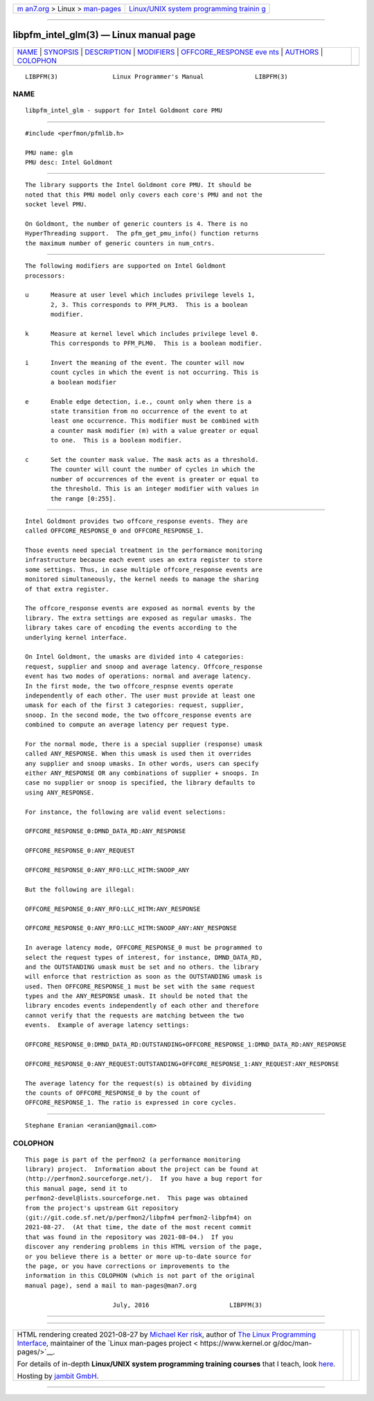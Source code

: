 .. container:: page-top

.. container:: nav-bar

   +----------------------------------+----------------------------------+
   | `m                               | `Linux/UNIX system programming   |
   | an7.org <../../../index.html>`__ | trainin                          |
   | > Linux >                        | g <http://man7.org/training/>`__ |
   | `man-pages <../index.html>`__    |                                  |
   +----------------------------------+----------------------------------+

--------------

libpfm_intel_glm(3) — Linux manual page
=======================================

+-----------------------------------+-----------------------------------+
| `NAME <#NAME>`__ \|               |                                   |
| `SYNOPSIS <#SYNOPSIS>`__ \|       |                                   |
| `DESCRIPTION <#DESCRIPTION>`__ \| |                                   |
| `MODIFIERS <#MODIFIERS>`__ \|     |                                   |
| `OFFCORE_RESPONSE eve             |                                   |
| nts <#OFFCORE_RESPONSE_events>`__ |                                   |
| \| `AUTHORS <#AUTHORS>`__ \|      |                                   |
| `COLOPHON <#COLOPHON>`__          |                                   |
+-----------------------------------+-----------------------------------+
| .. container:: man-search-box     |                                   |
+-----------------------------------+-----------------------------------+

::

   LIBPFM(3)               Linux Programmer's Manual              LIBPFM(3)

NAME
-------------------------------------------------

::

          libpfm_intel_glm - support for Intel Goldmont core PMU


---------------------------------------------------------

::

          #include <perfmon/pfmlib.h>

          PMU name: glm
          PMU desc: Intel Goldmont


---------------------------------------------------------------

::

          The library supports the Intel Goldmont core PMU. It should be
          noted that this PMU model only covers each core's PMU and not the
          socket level PMU.

          On Goldmont, the number of generic counters is 4. There is no
          HyperThreading support.  The pfm_get_pmu_info() function returns
          the maximum number of generic counters in num_cntrs.


-----------------------------------------------------------

::

          The following modifiers are supported on Intel Goldmont
          processors:

          u      Measure at user level which includes privilege levels 1,
                 2, 3. This corresponds to PFM_PLM3.  This is a boolean
                 modifier.

          k      Measure at kernel level which includes privilege level 0.
                 This corresponds to PFM_PLM0.  This is a boolean modifier.

          i      Invert the meaning of the event. The counter will now
                 count cycles in which the event is not occurring. This is
                 a boolean modifier

          e      Enable edge detection, i.e., count only when there is a
                 state transition from no occurrence of the event to at
                 least one occurrence. This modifier must be combined with
                 a counter mask modifier (m) with a value greater or equal
                 to one.  This is a boolean modifier.

          c      Set the counter mask value. The mask acts as a threshold.
                 The counter will count the number of cycles in which the
                 number of occurrences of the event is greater or equal to
                 the threshold. This is an integer modifier with values in
                 the range [0:255].


---------------------------------------------------------------------------------------

::

          Intel Goldmont provides two offcore_response events. They are
          called OFFCORE_RESPONSE_0 and OFFCORE_RESPONSE_1.

          Those events need special treatment in the performance monitoring
          infrastructure because each event uses an extra register to store
          some settings. Thus, in case multiple offcore_response events are
          monitored simultaneously, the kernel needs to manage the sharing
          of that extra register.

          The offcore_response events are exposed as normal events by the
          library. The extra settings are exposed as regular umasks. The
          library takes care of encoding the events according to the
          underlying kernel interface.

          On Intel Goldmont, the umasks are divided into 4 categories:
          request, supplier and snoop and average latency. Offcore_response
          event has two modes of operations: normal and average latency.
          In the first mode, the two offcore_respnse events operate
          independently of each other. The user must provide at least one
          umask for each of the first 3 categories: request, supplier,
          snoop. In the second mode, the two offcore_response events are
          combined to compute an average latency per request type.

          For the normal mode, there is a special supplier (response) umask
          called ANY_RESPONSE. When this umask is used then it overrides
          any supplier and snoop umasks. In other words, users can specify
          either ANY_RESPONSE OR any combinations of supplier + snoops. In
          case no supplier or snoop is specified, the library defaults to
          using ANY_RESPONSE.

          For instance, the following are valid event selections:

          OFFCORE_RESPONSE_0:DMND_DATA_RD:ANY_RESPONSE

          OFFCORE_RESPONSE_0:ANY_REQUEST

          OFFCORE_RESPONSE_0:ANY_RFO:LLC_HITM:SNOOP_ANY

          But the following are illegal:

          OFFCORE_RESPONSE_0:ANY_RFO:LLC_HITM:ANY_RESPONSE

          OFFCORE_RESPONSE_0:ANY_RFO:LLC_HITM:SNOOP_ANY:ANY_RESPONSE

          In average latency mode, OFFCORE_RESPONSE_0 must be programmed to
          select the request types of interest, for instance, DMND_DATA_RD,
          and the OUTSTANDING umask must be set and no others. the library
          will enforce that restriction as soon as the OUTSTANDING umask is
          used. Then OFFCORE_RESPONSE_1 must be set with the same request
          types and the ANY_RESPONSE umask. It should be noted that the
          library encodes events independently of each other and therefore
          cannot verify that the requests are matching between the two
          events.  Example of average latency settings:

          OFFCORE_RESPONSE_0:DMND_DATA_RD:OUTSTANDING+OFFCORE_RESPONSE_1:DMND_DATA_RD:ANY_RESPONSE

          OFFCORE_RESPONSE_0:ANY_REQUEST:OUTSTANDING+OFFCORE_RESPONSE_1:ANY_REQUEST:ANY_RESPONSE

          The average latency for the request(s) is obtained by dividing
          the counts of OFFCORE_RESPONSE_0 by the count of
          OFFCORE_RESPONSE_1. The ratio is expressed in core cycles.


-------------------------------------------------------

::

          Stephane Eranian <eranian@gmail.com>

COLOPHON
---------------------------------------------------------

::

          This page is part of the perfmon2 (a performance monitoring
          library) project.  Information about the project can be found at
          ⟨http://perfmon2.sourceforge.net/⟩.  If you have a bug report for
          this manual page, send it to
          perfmon2-devel@lists.sourceforge.net.  This page was obtained
          from the project's upstream Git repository
          ⟨git://git.code.sf.net/p/perfmon2/libpfm4 perfmon2-libpfm4⟩ on
          2021-08-27.  (At that time, the date of the most recent commit
          that was found in the repository was 2021-08-04.)  If you
          discover any rendering problems in this HTML version of the page,
          or you believe there is a better or more up-to-date source for
          the page, or you have corrections or improvements to the
          information in this COLOPHON (which is not part of the original
          manual page), send a mail to man-pages@man7.org

                                  July, 2016                      LIBPFM(3)

--------------

--------------

.. container:: footer

   +-----------------------+-----------------------+-----------------------+
   | HTML rendering        |                       | |Cover of TLPI|       |
   | created 2021-08-27 by |                       |                       |
   | `Michael              |                       |                       |
   | Ker                   |                       |                       |
   | risk <https://man7.or |                       |                       |
   | g/mtk/index.html>`__, |                       |                       |
   | author of `The Linux  |                       |                       |
   | Programming           |                       |                       |
   | Interface <https:     |                       |                       |
   | //man7.org/tlpi/>`__, |                       |                       |
   | maintainer of the     |                       |                       |
   | `Linux man-pages      |                       |                       |
   | project <             |                       |                       |
   | https://www.kernel.or |                       |                       |
   | g/doc/man-pages/>`__. |                       |                       |
   |                       |                       |                       |
   | For details of        |                       |                       |
   | in-depth **Linux/UNIX |                       |                       |
   | system programming    |                       |                       |
   | training courses**    |                       |                       |
   | that I teach, look    |                       |                       |
   | `here <https://ma     |                       |                       |
   | n7.org/training/>`__. |                       |                       |
   |                       |                       |                       |
   | Hosting by `jambit    |                       |                       |
   | GmbH                  |                       |                       |
   | <https://www.jambit.c |                       |                       |
   | om/index_en.html>`__. |                       |                       |
   +-----------------------+-----------------------+-----------------------+

--------------

.. container:: statcounter

   |Web Analytics Made Easy - StatCounter|

.. |Cover of TLPI| image:: https://man7.org/tlpi/cover/TLPI-front-cover-vsmall.png
   :target: https://man7.org/tlpi/
.. |Web Analytics Made Easy - StatCounter| image:: https://c.statcounter.com/7422636/0/9b6714ff/1/
   :class: statcounter
   :target: https://statcounter.com/
